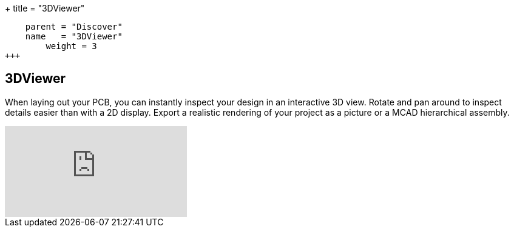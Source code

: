 +++
title = "3DViewer"
[menu.main]
    parent = "Discover"
    name   = "3DViewer"
	weight = 3
+++


== 3DViewer

When laying out your PCB, you can instantly inspect your design in an interactive 3D view.
Rotate and pan around to inspect details easier than with a 2D display. 
Export a realistic rendering of your project as a picture or a MCAD hierarchical assembly.

video::D3it8wyJef0[youtube,role="embed-responsive embed-responsive-16by9"]